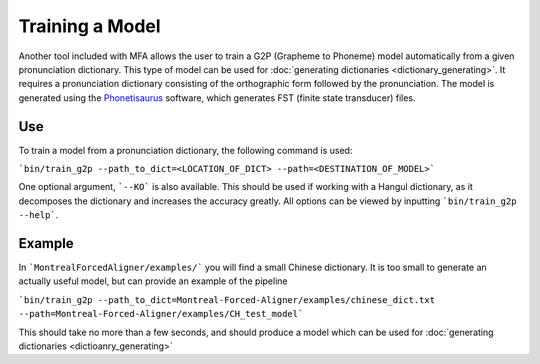 .. _model_training:

.. _`THCHS-30`: http://www.openslr.org/18/



****************
Training a Model
****************

Another tool included with MFA allows the user to train a G2P (Grapheme to Phoneme) model automatically from a given pronunciation dictionary. This type of model can be used for :doc:`generating dictionaries <dictionary_generating>`. It requires a pronunciation dictionary consisting of the orthographic form followed by the pronunciation. The model is generated using the `Phonetisaurus <https://github.com/AdolfVonKleist/Phonetisaurus>`_ software, which generates FST (finite state transducer) files. 

Use
=======

To train a model from a pronunciation dictionary, the following command is used: 

```bin/train_g2p --path_to_dict=<LOCATION_OF_DICT> --path=<DESTINATION_OF_MODEL>```

One optional argument, ```--KO``` is also available. This should be used if working with a Hangul dictionary, as it decomposes the dictionary and increases the accuracy greatly.  All options can be viewed by inputting ```bin/train_g2p --help```.  


Example
=============
In ```MontrealForcedAligner/examples/``` you will find a small Chinese dictionary. It is too small to generate an actually useful model, but can provide an example of the pipeline

```bin/train_g2p --path_to_dict=Montreal-Forced-Aligner/examples/chinese_dict.txt --path=Montreal-Forced-Aligner/examples/CH_test_model```

This should take no more than a few seconds, and should produce a model which can be used for :doc:`generating dictionaries <dictioanry_generating>`
